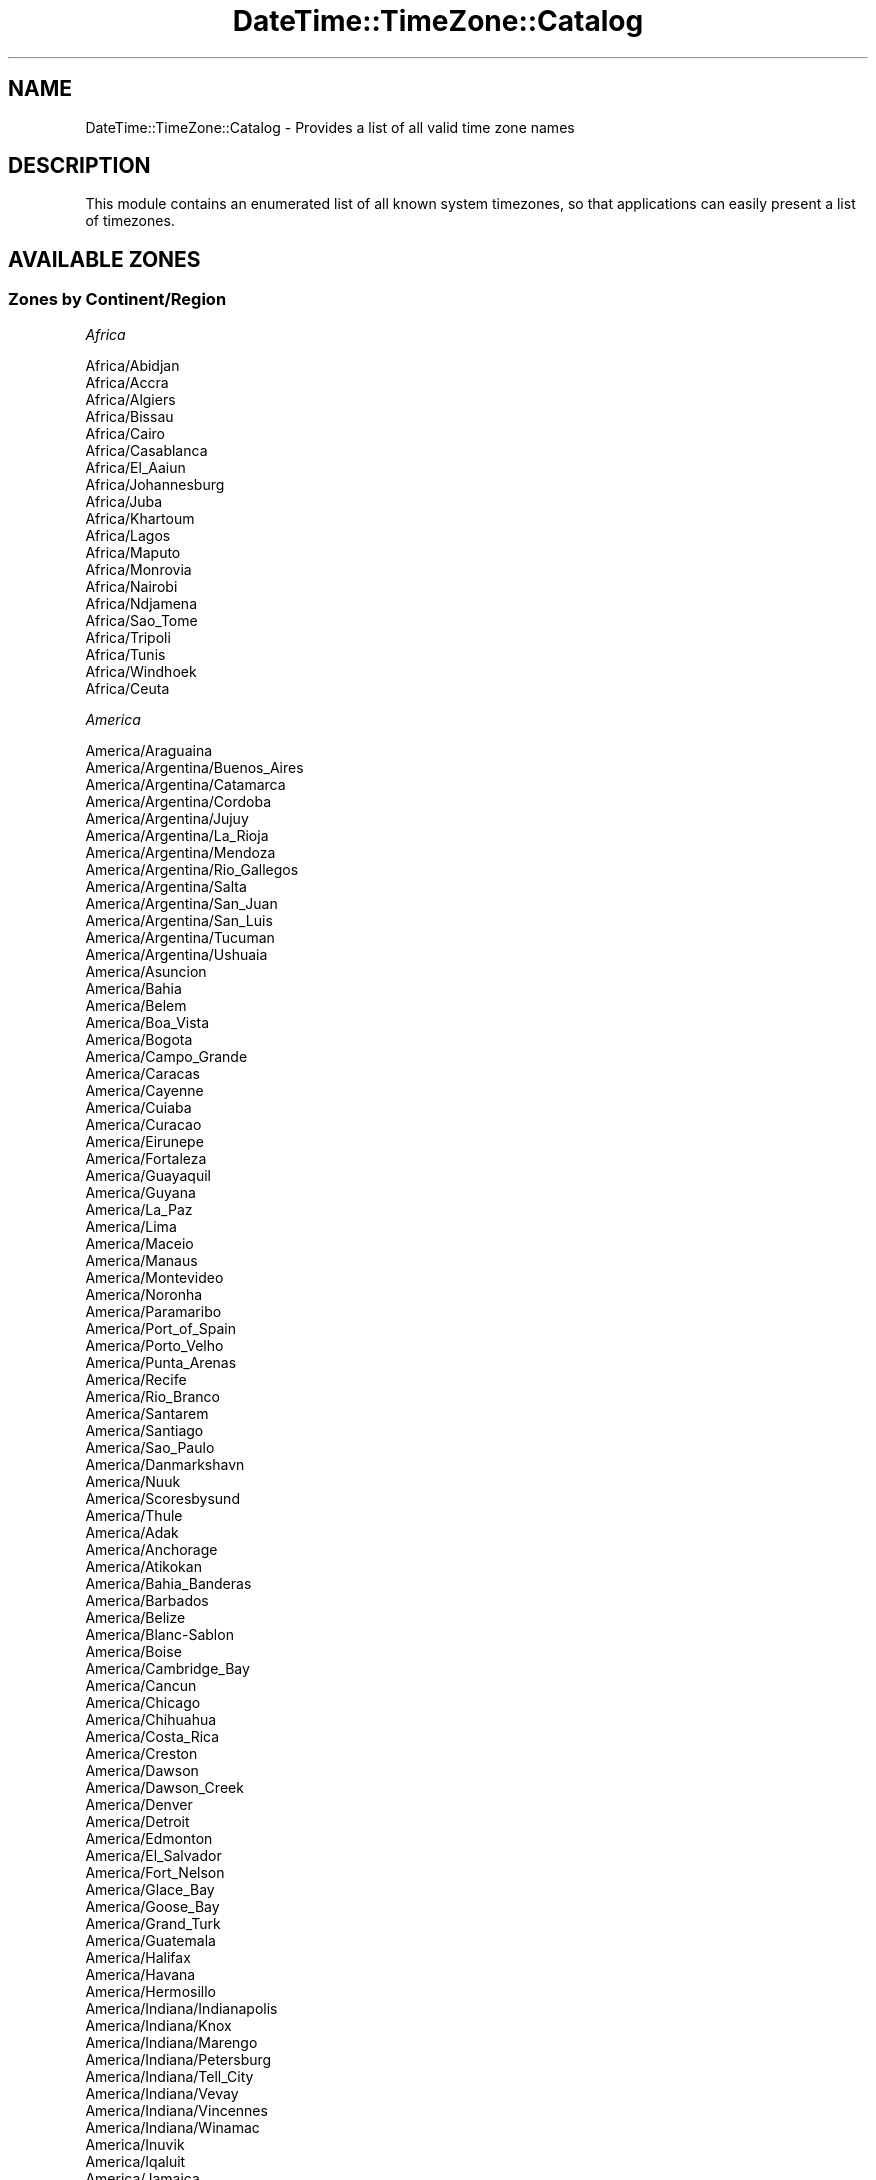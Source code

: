 .\" Automatically generated by Pod::Man 4.10 (Pod::Simple 3.35)
.\"
.\" Standard preamble:
.\" ========================================================================
.de Sp \" Vertical space (when we can't use .PP)
.if t .sp .5v
.if n .sp
..
.de Vb \" Begin verbatim text
.ft CW
.nf
.ne \\$1
..
.de Ve \" End verbatim text
.ft R
.fi
..
.\" Set up some character translations and predefined strings.  \*(-- will
.\" give an unbreakable dash, \*(PI will give pi, \*(L" will give a left
.\" double quote, and \*(R" will give a right double quote.  \*(C+ will
.\" give a nicer C++.  Capital omega is used to do unbreakable dashes and
.\" therefore won't be available.  \*(C` and \*(C' expand to `' in nroff,
.\" nothing in troff, for use with C<>.
.tr \(*W-
.ds C+ C\v'-.1v'\h'-1p'\s-2+\h'-1p'+\s0\v'.1v'\h'-1p'
.ie n \{\
.    ds -- \(*W-
.    ds PI pi
.    if (\n(.H=4u)&(1m=24u) .ds -- \(*W\h'-12u'\(*W\h'-12u'-\" diablo 10 pitch
.    if (\n(.H=4u)&(1m=20u) .ds -- \(*W\h'-12u'\(*W\h'-8u'-\"  diablo 12 pitch
.    ds L" ""
.    ds R" ""
.    ds C` ""
.    ds C' ""
'br\}
.el\{\
.    ds -- \|\(em\|
.    ds PI \(*p
.    ds L" ``
.    ds R" ''
.    ds C`
.    ds C'
'br\}
.\"
.\" Escape single quotes in literal strings from groff's Unicode transform.
.ie \n(.g .ds Aq \(aq
.el       .ds Aq '
.\"
.\" If the F register is >0, we'll generate index entries on stderr for
.\" titles (.TH), headers (.SH), subsections (.SS), items (.Ip), and index
.\" entries marked with X<> in POD.  Of course, you'll have to process the
.\" output yourself in some meaningful fashion.
.\"
.\" Avoid warning from groff about undefined register 'F'.
.de IX
..
.nr rF 0
.if \n(.g .if rF .nr rF 1
.if (\n(rF:(\n(.g==0)) \{\
.    if \nF \{\
.        de IX
.        tm Index:\\$1\t\\n%\t"\\$2"
..
.        if !\nF==2 \{\
.            nr % 0
.            nr F 2
.        \}
.    \}
.\}
.rr rF
.\" ========================================================================
.\"
.IX Title "DateTime::TimeZone::Catalog 3"
.TH DateTime::TimeZone::Catalog 3 "2020-04-24" "perl v5.28.2" "User Contributed Perl Documentation"
.\" For nroff, turn off justification.  Always turn off hyphenation; it makes
.\" way too many mistakes in technical documents.
.if n .ad l
.nh
.SH "NAME"
DateTime::TimeZone::Catalog \- Provides a list of all valid time zone names
.SH "DESCRIPTION"
.IX Header "DESCRIPTION"
This module contains an enumerated list of all known system timezones,
so that applications can easily present a list of timezones.
.SH "AVAILABLE ZONES"
.IX Header "AVAILABLE ZONES"
.SS "Zones by Continent/Region"
.IX Subsection "Zones by Continent/Region"
\fIAfrica\fR
.IX Subsection "Africa"
.PP
.Vb 10
\&  Africa/Abidjan
\&  Africa/Accra
\&  Africa/Algiers
\&  Africa/Bissau
\&  Africa/Cairo
\&  Africa/Casablanca
\&  Africa/El_Aaiun
\&  Africa/Johannesburg
\&  Africa/Juba
\&  Africa/Khartoum
\&  Africa/Lagos
\&  Africa/Maputo
\&  Africa/Monrovia
\&  Africa/Nairobi
\&  Africa/Ndjamena
\&  Africa/Sao_Tome
\&  Africa/Tripoli
\&  Africa/Tunis
\&  Africa/Windhoek
\&  Africa/Ceuta
.Ve
.PP
\fIAmerica\fR
.IX Subsection "America"
.PP
.Vb 10
\&  America/Araguaina
\&  America/Argentina/Buenos_Aires
\&  America/Argentina/Catamarca
\&  America/Argentina/Cordoba
\&  America/Argentina/Jujuy
\&  America/Argentina/La_Rioja
\&  America/Argentina/Mendoza
\&  America/Argentina/Rio_Gallegos
\&  America/Argentina/Salta
\&  America/Argentina/San_Juan
\&  America/Argentina/San_Luis
\&  America/Argentina/Tucuman
\&  America/Argentina/Ushuaia
\&  America/Asuncion
\&  America/Bahia
\&  America/Belem
\&  America/Boa_Vista
\&  America/Bogota
\&  America/Campo_Grande
\&  America/Caracas
\&  America/Cayenne
\&  America/Cuiaba
\&  America/Curacao
\&  America/Eirunepe
\&  America/Fortaleza
\&  America/Guayaquil
\&  America/Guyana
\&  America/La_Paz
\&  America/Lima
\&  America/Maceio
\&  America/Manaus
\&  America/Montevideo
\&  America/Noronha
\&  America/Paramaribo
\&  America/Port_of_Spain
\&  America/Porto_Velho
\&  America/Punta_Arenas
\&  America/Recife
\&  America/Rio_Branco
\&  America/Santarem
\&  America/Santiago
\&  America/Sao_Paulo
\&  America/Danmarkshavn
\&  America/Nuuk
\&  America/Scoresbysund
\&  America/Thule
\&  America/Adak
\&  America/Anchorage
\&  America/Atikokan
\&  America/Bahia_Banderas
\&  America/Barbados
\&  America/Belize
\&  America/Blanc\-Sablon
\&  America/Boise
\&  America/Cambridge_Bay
\&  America/Cancun
\&  America/Chicago
\&  America/Chihuahua
\&  America/Costa_Rica
\&  America/Creston
\&  America/Dawson
\&  America/Dawson_Creek
\&  America/Denver
\&  America/Detroit
\&  America/Edmonton
\&  America/El_Salvador
\&  America/Fort_Nelson
\&  America/Glace_Bay
\&  America/Goose_Bay
\&  America/Grand_Turk
\&  America/Guatemala
\&  America/Halifax
\&  America/Havana
\&  America/Hermosillo
\&  America/Indiana/Indianapolis
\&  America/Indiana/Knox
\&  America/Indiana/Marengo
\&  America/Indiana/Petersburg
\&  America/Indiana/Tell_City
\&  America/Indiana/Vevay
\&  America/Indiana/Vincennes
\&  America/Indiana/Winamac
\&  America/Inuvik
\&  America/Iqaluit
\&  America/Jamaica
\&  America/Juneau
\&  America/Kentucky/Louisville
\&  America/Kentucky/Monticello
\&  America/Los_Angeles
\&  America/Managua
\&  America/Martinique
\&  America/Matamoros
\&  America/Mazatlan
\&  America/Menominee
\&  America/Merida
\&  America/Metlakatla
\&  America/Mexico_City
\&  America/Miquelon
\&  America/Moncton
\&  America/Monterrey
\&  America/Nassau
\&  America/New_York
\&  America/Nipigon
\&  America/Nome
\&  America/North_Dakota/Beulah
\&  America/North_Dakota/Center
\&  America/North_Dakota/New_Salem
\&  America/Ojinaga
\&  America/Panama
\&  America/Pangnirtung
\&  America/Phoenix
\&  America/Port\-au\-Prince
\&  America/Puerto_Rico
\&  America/Rainy_River
\&  America/Rankin_Inlet
\&  America/Regina
\&  America/Resolute
\&  America/Santo_Domingo
\&  America/Sitka
\&  America/St_Johns
\&  America/Swift_Current
\&  America/Tegucigalpa
\&  America/Thunder_Bay
\&  America/Tijuana
\&  America/Toronto
\&  America/Vancouver
\&  America/Whitehorse
\&  America/Winnipeg
\&  America/Yakutat
\&  America/Yellowknife
.Ve
.PP
\fIAntarctica\fR
.IX Subsection "Antarctica"
.PP
.Vb 10
\&  Antarctica/Casey
\&  Antarctica/Davis
\&  Antarctica/DumontDUrville
\&  Antarctica/Mawson
\&  Antarctica/Rothera
\&  Antarctica/Syowa
\&  Antarctica/Troll
\&  Antarctica/Vostok
\&  Antarctica/Macquarie
\&  Antarctica/Palmer
.Ve
.PP
\fIAsia\fR
.IX Subsection "Asia"
.PP
.Vb 10
\&  Asia/Almaty
\&  Asia/Amman
\&  Asia/Aqtau
\&  Asia/Aqtobe
\&  Asia/Ashgabat
\&  Asia/Atyrau
\&  Asia/Baghdad
\&  Asia/Baku
\&  Asia/Bangkok
\&  Asia/Beirut
\&  Asia/Bishkek
\&  Asia/Brunei
\&  Asia/Choibalsan
\&  Asia/Colombo
\&  Asia/Damascus
\&  Asia/Dhaka
\&  Asia/Dili
\&  Asia/Dubai
\&  Asia/Dushanbe
\&  Asia/Famagusta
\&  Asia/Gaza
\&  Asia/Hebron
\&  Asia/Ho_Chi_Minh
\&  Asia/Hong_Kong
\&  Asia/Hovd
\&  Asia/Jakarta
\&  Asia/Jayapura
\&  Asia/Jerusalem
\&  Asia/Kabul
\&  Asia/Karachi
\&  Asia/Kathmandu
\&  Asia/Kolkata
\&  Asia/Kuala_Lumpur
\&  Asia/Kuching
\&  Asia/Macau
\&  Asia/Makassar
\&  Asia/Manila
\&  Asia/Nicosia
\&  Asia/Oral
\&  Asia/Pontianak
\&  Asia/Pyongyang
\&  Asia/Qatar
\&  Asia/Qostanay
\&  Asia/Qyzylorda
\&  Asia/Riyadh
\&  Asia/Samarkand
\&  Asia/Seoul
\&  Asia/Shanghai
\&  Asia/Singapore
\&  Asia/Taipei
\&  Asia/Tashkent
\&  Asia/Tbilisi
\&  Asia/Tehran
\&  Asia/Thimphu
\&  Asia/Tokyo
\&  Asia/Ulaanbaatar
\&  Asia/Urumqi
\&  Asia/Yangon
\&  Asia/Yerevan
\&  Asia/Anadyr
\&  Asia/Barnaul
\&  Asia/Chita
\&  Asia/Irkutsk
\&  Asia/Kamchatka
\&  Asia/Khandyga
\&  Asia/Krasnoyarsk
\&  Asia/Magadan
\&  Asia/Novokuznetsk
\&  Asia/Novosibirsk
\&  Asia/Omsk
\&  Asia/Sakhalin
\&  Asia/Srednekolymsk
\&  Asia/Tomsk
\&  Asia/Ust\-Nera
\&  Asia/Vladivostok
\&  Asia/Yakutsk
\&  Asia/Yekaterinburg
.Ve
.PP
\fIAtlantic\fR
.IX Subsection "Atlantic"
.PP
.Vb 9
\&  Atlantic/Cape_Verde
\&  Atlantic/South_Georgia
\&  Atlantic/Stanley
\&  Atlantic/Azores
\&  Atlantic/Canary
\&  Atlantic/Faroe
\&  Atlantic/Madeira
\&  Atlantic/Reykjavik
\&  Atlantic/Bermuda
.Ve
.PP
\fIAustralia\fR
.IX Subsection "Australia"
.PP
.Vb 12
\&  Australia/Adelaide
\&  Australia/Brisbane
\&  Australia/Broken_Hill
\&  Australia/Currie
\&  Australia/Darwin
\&  Australia/Eucla
\&  Australia/Hobart
\&  Australia/Lindeman
\&  Australia/Lord_Howe
\&  Australia/Melbourne
\&  Australia/Perth
\&  Australia/Sydney
.Ve
.PP
\fIEurope\fR
.IX Subsection "Europe"
.PP
.Vb 10
\&  Europe/Amsterdam
\&  Europe/Andorra
\&  Europe/Astrakhan
\&  Europe/Athens
\&  Europe/Belgrade
\&  Europe/Berlin
\&  Europe/Brussels
\&  Europe/Bucharest
\&  Europe/Budapest
\&  Europe/Chisinau
\&  Europe/Copenhagen
\&  Europe/Dublin
\&  Europe/Gibraltar
\&  Europe/Helsinki
\&  Europe/Istanbul
\&  Europe/Kaliningrad
\&  Europe/Kiev
\&  Europe/Kirov
\&  Europe/Lisbon
\&  Europe/London
\&  Europe/Luxembourg
\&  Europe/Madrid
\&  Europe/Malta
\&  Europe/Minsk
\&  Europe/Monaco
\&  Europe/Moscow
\&  Europe/Oslo
\&  Europe/Paris
\&  Europe/Prague
\&  Europe/Riga
\&  Europe/Rome
\&  Europe/Samara
\&  Europe/Saratov
\&  Europe/Simferopol
\&  Europe/Sofia
\&  Europe/Stockholm
\&  Europe/Tallinn
\&  Europe/Tirane
\&  Europe/Ulyanovsk
\&  Europe/Uzhgorod
\&  Europe/Vienna
\&  Europe/Vilnius
\&  Europe/Volgograd
\&  Europe/Warsaw
\&  Europe/Zaporozhye
\&  Europe/Zurich
.Ve
.PP
\fIIndian\fR
.IX Subsection "Indian"
.PP
.Vb 8
\&  Indian/Mahe
\&  Indian/Mauritius
\&  Indian/Reunion
\&  Indian/Kerguelen
\&  Indian/Christmas
\&  Indian/Cocos
\&  Indian/Chagos
\&  Indian/Maldives
.Ve
.PP
\fIPacific\fR
.IX Subsection "Pacific"
.PP
.Vb 10
\&  Pacific/Apia
\&  Pacific/Auckland
\&  Pacific/Bougainville
\&  Pacific/Chatham
\&  Pacific/Chuuk
\&  Pacific/Efate
\&  Pacific/Enderbury
\&  Pacific/Fakaofo
\&  Pacific/Fiji
\&  Pacific/Funafuti
\&  Pacific/Gambier
\&  Pacific/Guadalcanal
\&  Pacific/Guam
\&  Pacific/Kiritimati
\&  Pacific/Kosrae
\&  Pacific/Kwajalein
\&  Pacific/Majuro
\&  Pacific/Marquesas
\&  Pacific/Nauru
\&  Pacific/Niue
\&  Pacific/Norfolk
\&  Pacific/Noumea
\&  Pacific/Pago_Pago
\&  Pacific/Palau
\&  Pacific/Pitcairn
\&  Pacific/Pohnpei
\&  Pacific/Port_Moresby
\&  Pacific/Rarotonga
\&  Pacific/Tahiti
\&  Pacific/Tarawa
\&  Pacific/Tongatapu
\&  Pacific/Wake
\&  Pacific/Wallis
\&  Pacific/Easter
\&  Pacific/Galapagos
\&  Pacific/Honolulu
.Ve
.SS "Zones by Country"
.IX Subsection "Zones by Country"
\fIAfghanistan (\s-1AF\s0)\fR
.IX Subsection "Afghanistan (AF)"
.PP
.Vb 1
\&  Asia/Kabul
.Ve
.PP
\fIAland Islands (\s-1AX\s0)\fR
.IX Subsection "Aland Islands (AX)"
.PP
.Vb 1
\&  Europe/Mariehamn
.Ve
.PP
\fIAlbania (\s-1AL\s0)\fR
.IX Subsection "Albania (AL)"
.PP
.Vb 1
\&  Europe/Tirane
.Ve
.PP
\fIAlgeria (\s-1DZ\s0)\fR
.IX Subsection "Algeria (DZ)"
.PP
.Vb 1
\&  Africa/Algiers
.Ve
.PP
\fIAmerican Samoa (\s-1AS\s0)\fR
.IX Subsection "American Samoa (AS)"
.PP
.Vb 1
\&  Pacific/Pago_Pago
.Ve
.PP
\fIAndorra (\s-1AD\s0)\fR
.IX Subsection "Andorra (AD)"
.PP
.Vb 1
\&  Europe/Andorra
.Ve
.PP
\fIAngola (\s-1AO\s0)\fR
.IX Subsection "Angola (AO)"
.PP
.Vb 1
\&  Africa/Luanda
.Ve
.PP
\fIAnguilla (\s-1AI\s0)\fR
.IX Subsection "Anguilla (AI)"
.PP
.Vb 1
\&  America/Anguilla
.Ve
.PP
\fIAntarctica (\s-1AQ\s0)\fR
.IX Subsection "Antarctica (AQ)"
.PP
.Vb 10
\&  Antarctica/McMurdo \- New Zealand time \- McMurdo, South Pole
\&  Antarctica/Casey \- Casey
\&  Antarctica/Davis \- Davis
\&  Antarctica/DumontDUrville \- Dumont\-d\*(AqUrville
\&  Antarctica/Mawson \- Mawson
\&  Antarctica/Palmer \- Palmer
\&  Antarctica/Rothera \- Rothera
\&  Antarctica/Syowa \- Syowa
\&  Antarctica/Troll \- Troll
\&  Antarctica/Vostok \- Vostok
.Ve
.PP
\fIAntigua and Barbuda (\s-1AG\s0)\fR
.IX Subsection "Antigua and Barbuda (AG)"
.PP
.Vb 1
\&  America/Antigua
.Ve
.PP
\fIArgentina (\s-1AR\s0)\fR
.IX Subsection "Argentina (AR)"
.PP
.Vb 12
\&  America/Argentina/Buenos_Aires \- Buenos Aires (BA, CF)
\&  America/Argentina/Cordoba \- Argentina (most areas: CB, CC, CN, ER, FM, MN, SE, SF)
\&  America/Argentina/Salta \- Salta (SA, LP, NQ, RN)
\&  America/Argentina/Jujuy \- Jujuy (JY)
\&  America/Argentina/Tucuman \- Tucuman (TM)
\&  America/Argentina/Catamarca \- Catamarca (CT); Chubut (CH)
\&  America/Argentina/La_Rioja \- La Rioja (LR)
\&  America/Argentina/San_Juan \- San Juan (SJ)
\&  America/Argentina/Mendoza \- Mendoza (MZ)
\&  America/Argentina/San_Luis \- San Luis (SL)
\&  America/Argentina/Rio_Gallegos \- Santa Cruz (SC)
\&  America/Argentina/Ushuaia \- Tierra del Fuego (TF)
.Ve
.PP
\fIArmenia (\s-1AM\s0)\fR
.IX Subsection "Armenia (AM)"
.PP
.Vb 1
\&  Asia/Yerevan
.Ve
.PP
\fIAruba (\s-1AW\s0)\fR
.IX Subsection "Aruba (AW)"
.PP
.Vb 1
\&  America/Aruba
.Ve
.PP
\fIAustralia (\s-1AU\s0)\fR
.IX Subsection "Australia (AU)"
.PP
.Vb 10
\&  Australia/Lord_Howe \- Lord Howe Island
\&  Antarctica/Macquarie \- Macquarie Island
\&  Australia/Hobart \- Tasmania (most areas)
\&  Australia/Currie \- Tasmania (King Island)
\&  Australia/Melbourne \- Victoria
\&  Australia/Sydney \- New South Wales (most areas)
\&  Australia/Broken_Hill \- New South Wales (Yancowinna)
\&  Australia/Brisbane \- Queensland (most areas)
\&  Australia/Lindeman \- Queensland (Whitsunday Islands)
\&  Australia/Adelaide \- South Australia
\&  Australia/Darwin \- Northern Territory
\&  Australia/Perth \- Western Australia (most areas)
\&  Australia/Eucla \- Western Australia (Eucla)
.Ve
.PP
\fIAustria (\s-1AT\s0)\fR
.IX Subsection "Austria (AT)"
.PP
.Vb 1
\&  Europe/Vienna
.Ve
.PP
\fIAzerbaijan (\s-1AZ\s0)\fR
.IX Subsection "Azerbaijan (AZ)"
.PP
.Vb 1
\&  Asia/Baku
.Ve
.PP
\fIBahamas (\s-1BS\s0)\fR
.IX Subsection "Bahamas (BS)"
.PP
.Vb 1
\&  America/Nassau
.Ve
.PP
\fIBahrain (\s-1BH\s0)\fR
.IX Subsection "Bahrain (BH)"
.PP
.Vb 1
\&  Asia/Bahrain
.Ve
.PP
\fIBangladesh (\s-1BD\s0)\fR
.IX Subsection "Bangladesh (BD)"
.PP
.Vb 1
\&  Asia/Dhaka
.Ve
.PP
\fIBarbados (\s-1BB\s0)\fR
.IX Subsection "Barbados (BB)"
.PP
.Vb 1
\&  America/Barbados
.Ve
.PP
\fIBelarus (\s-1BY\s0)\fR
.IX Subsection "Belarus (BY)"
.PP
.Vb 1
\&  Europe/Minsk
.Ve
.PP
\fIBelgium (\s-1BE\s0)\fR
.IX Subsection "Belgium (BE)"
.PP
.Vb 1
\&  Europe/Brussels
.Ve
.PP
\fIBelize (\s-1BZ\s0)\fR
.IX Subsection "Belize (BZ)"
.PP
.Vb 1
\&  America/Belize
.Ve
.PP
\fIBenin (\s-1BJ\s0)\fR
.IX Subsection "Benin (BJ)"
.PP
.Vb 1
\&  Africa/Porto\-Novo
.Ve
.PP
\fIBermuda (\s-1BM\s0)\fR
.IX Subsection "Bermuda (BM)"
.PP
.Vb 1
\&  Atlantic/Bermuda
.Ve
.PP
\fIBhutan (\s-1BT\s0)\fR
.IX Subsection "Bhutan (BT)"
.PP
.Vb 1
\&  Asia/Thimphu
.Ve
.PP
\fIBolivia (Plurinational State of) (\s-1BO\s0)\fR
.IX Subsection "Bolivia (Plurinational State of) (BO)"
.PP
.Vb 1
\&  America/La_Paz
.Ve
.PP
\fIBonaire, Sint Eustatius and Saba (\s-1BQ\s0)\fR
.IX Subsection "Bonaire, Sint Eustatius and Saba (BQ)"
.PP
.Vb 1
\&  America/Kralendijk
.Ve
.PP
\fIBosnia and Herzegovina (\s-1BA\s0)\fR
.IX Subsection "Bosnia and Herzegovina (BA)"
.PP
.Vb 1
\&  Europe/Sarajevo
.Ve
.PP
\fIBotswana (\s-1BW\s0)\fR
.IX Subsection "Botswana (BW)"
.PP
.Vb 1
\&  Africa/Gaborone
.Ve
.PP
\fIBrazil (\s-1BR\s0)\fR
.IX Subsection "Brazil (BR)"
.PP
.Vb 10
\&  America/Noronha \- Atlantic islands
\&  America/Belem \- Para (east); Amapa
\&  America/Fortaleza \- Brazil (northeast: MA, PI, CE, RN, PB)
\&  America/Recife \- Pernambuco
\&  America/Araguaina \- Tocantins
\&  America/Maceio \- Alagoas, Sergipe
\&  America/Bahia \- Bahia
\&  America/Sao_Paulo \- Brazil (southeast: GO, DF, MG, ES, RJ, SP, PR, SC, RS)
\&  America/Campo_Grande \- Mato Grosso do Sul
\&  America/Cuiaba \- Mato Grosso
\&  America/Santarem \- Para (west)
\&  America/Porto_Velho \- Rondonia
\&  America/Boa_Vista \- Roraima
\&  America/Manaus \- Amazonas (east)
\&  America/Eirunepe \- Amazonas (west)
\&  America/Rio_Branco \- Acre
.Ve
.PP
\fIBritish Indian Ocean Territory (\s-1IO\s0)\fR
.IX Subsection "British Indian Ocean Territory (IO)"
.PP
.Vb 1
\&  Indian/Chagos
.Ve
.PP
\fIBrunei Darussalam (\s-1BN\s0)\fR
.IX Subsection "Brunei Darussalam (BN)"
.PP
.Vb 1
\&  Asia/Brunei
.Ve
.PP
\fIBulgaria (\s-1BG\s0)\fR
.IX Subsection "Bulgaria (BG)"
.PP
.Vb 1
\&  Europe/Sofia
.Ve
.PP
\fIBurkina Faso (\s-1BF\s0)\fR
.IX Subsection "Burkina Faso (BF)"
.PP
.Vb 1
\&  Africa/Ouagadougou
.Ve
.PP
\fIBurundi (\s-1BI\s0)\fR
.IX Subsection "Burundi (BI)"
.PP
.Vb 1
\&  Africa/Bujumbura
.Ve
.PP
\fICabo Verde (\s-1CV\s0)\fR
.IX Subsection "Cabo Verde (CV)"
.PP
.Vb 1
\&  Atlantic/Cape_Verde
.Ve
.PP
\fICambodia (\s-1KH\s0)\fR
.IX Subsection "Cambodia (KH)"
.PP
.Vb 1
\&  Asia/Phnom_Penh
.Ve
.PP
\fICameroon (\s-1CM\s0)\fR
.IX Subsection "Cameroon (CM)"
.PP
.Vb 1
\&  Africa/Douala
.Ve
.PP
\fICanada (\s-1CA\s0)\fR
.IX Subsection "Canada (CA)"
.PP
.Vb 10
\&  America/St_Johns \- Newfoundland; Labrador (southeast)
\&  America/Halifax \- Atlantic \- NS (most areas); PE
\&  America/Glace_Bay \- Atlantic \- NS (Cape Breton)
\&  America/Moncton \- Atlantic \- New Brunswick
\&  America/Goose_Bay \- Atlantic \- Labrador (most areas)
\&  America/Blanc\-Sablon \- AST \- QC (Lower North Shore)
\&  America/Toronto \- Eastern \- ON, QC (most areas)
\&  America/Nipigon \- Eastern \- ON, QC (no DST 1967\-73)
\&  America/Thunder_Bay \- Eastern \- ON (Thunder Bay)
\&  America/Iqaluit \- Eastern \- NU (most east areas)
\&  America/Pangnirtung \- Eastern \- NU (Pangnirtung)
\&  America/Atikokan \- EST \- ON (Atikokan); NU (Coral H)
\&  America/Winnipeg \- Central \- ON (west); Manitoba
\&  America/Rainy_River \- Central \- ON (Rainy R, Ft Frances)
\&  America/Resolute \- Central \- NU (Resolute)
\&  America/Rankin_Inlet \- Central \- NU (central)
\&  America/Regina \- CST \- SK (most areas)
\&  America/Swift_Current \- CST \- SK (midwest)
\&  America/Edmonton \- Mountain \- AB; BC (E); SK (W)
\&  America/Cambridge_Bay \- Mountain \- NU (west)
\&  America/Yellowknife \- Mountain \- NT (central)
\&  America/Inuvik \- Mountain \- NT (west)
\&  America/Creston \- MST \- BC (Creston)
\&  America/Dawson_Creek \- MST \- BC (Dawson Cr, Ft St John)
\&  America/Fort_Nelson \- MST \- BC (Ft Nelson)
\&  America/Vancouver \- Pacific \- BC (most areas)
\&  America/Whitehorse \- Pacific \- Yukon (east)
\&  America/Dawson \- Pacific \- Yukon (west)
.Ve
.PP
\fICayman Islands (\s-1KY\s0)\fR
.IX Subsection "Cayman Islands (KY)"
.PP
.Vb 1
\&  America/Cayman
.Ve
.PP
\fICentral African Republic (\s-1CF\s0)\fR
.IX Subsection "Central African Republic (CF)"
.PP
.Vb 1
\&  Africa/Bangui
.Ve
.PP
\fIChad (\s-1TD\s0)\fR
.IX Subsection "Chad (TD)"
.PP
.Vb 1
\&  Africa/Ndjamena
.Ve
.PP
\fIChile (\s-1CL\s0)\fR
.IX Subsection "Chile (CL)"
.PP
.Vb 3
\&  America/Santiago \- Chile (most areas)
\&  America/Punta_Arenas \- Region of Magallanes
\&  Pacific/Easter \- Easter Island
.Ve
.PP
\fIChina (\s-1CN\s0)\fR
.IX Subsection "China (CN)"
.PP
.Vb 2
\&  Asia/Shanghai \- Beijing Time
\&  Asia/Urumqi \- Xinjiang Time
.Ve
.PP
\fIChristmas Island (\s-1CX\s0)\fR
.IX Subsection "Christmas Island (CX)"
.PP
.Vb 1
\&  Indian/Christmas
.Ve
.PP
\fICocos (Keeling) Islands (\s-1CC\s0)\fR
.IX Subsection "Cocos (Keeling) Islands (CC)"
.PP
.Vb 1
\&  Indian/Cocos
.Ve
.PP
\fIColombia (\s-1CO\s0)\fR
.IX Subsection "Colombia (CO)"
.PP
.Vb 1
\&  America/Bogota
.Ve
.PP
\fIComoros (\s-1KM\s0)\fR
.IX Subsection "Comoros (KM)"
.PP
.Vb 1
\&  Indian/Comoro
.Ve
.PP
\fICongo (\s-1CG\s0)\fR
.IX Subsection "Congo (CG)"
.PP
.Vb 1
\&  Africa/Brazzaville
.Ve
.PP
\fICongo (The Democratic Republic of the) (\s-1CD\s0)\fR
.IX Subsection "Congo (The Democratic Republic of the) (CD)"
.PP
.Vb 2
\&  Africa/Kinshasa \- Dem. Rep. of Congo (west)
\&  Africa/Lubumbashi \- Dem. Rep. of Congo (east)
.Ve
.PP
\fICook Islands (\s-1CK\s0)\fR
.IX Subsection "Cook Islands (CK)"
.PP
.Vb 1
\&  Pacific/Rarotonga
.Ve
.PP
\fICosta Rica (\s-1CR\s0)\fR
.IX Subsection "Costa Rica (CR)"
.PP
.Vb 1
\&  America/Costa_Rica
.Ve
.PP
\fICote d'Ivoire (\s-1CI\s0)\fR
.IX Subsection "Cote d'Ivoire (CI)"
.PP
.Vb 1
\&  Africa/Abidjan
.Ve
.PP
\fICroatia (\s-1HR\s0)\fR
.IX Subsection "Croatia (HR)"
.PP
.Vb 1
\&  Europe/Zagreb
.Ve
.PP
\fICuba (\s-1CU\s0)\fR
.IX Subsection "Cuba (CU)"
.PP
.Vb 1
\&  America/Havana
.Ve
.PP
\fICuracao (\s-1CW\s0)\fR
.IX Subsection "Curacao (CW)"
.PP
.Vb 1
\&  America/Curacao
.Ve
.PP
\fICyprus (\s-1CY\s0)\fR
.IX Subsection "Cyprus (CY)"
.PP
.Vb 2
\&  Asia/Nicosia \- Cyprus (most areas)
\&  Asia/Famagusta \- Northern Cyprus
.Ve
.PP
\fICzechia (\s-1CZ\s0)\fR
.IX Subsection "Czechia (CZ)"
.PP
.Vb 1
\&  Europe/Prague
.Ve
.PP
\fIDenmark (\s-1DK\s0)\fR
.IX Subsection "Denmark (DK)"
.PP
.Vb 1
\&  Europe/Copenhagen
.Ve
.PP
\fIDjibouti (\s-1DJ\s0)\fR
.IX Subsection "Djibouti (DJ)"
.PP
.Vb 1
\&  Africa/Djibouti
.Ve
.PP
\fIDominica (\s-1DM\s0)\fR
.IX Subsection "Dominica (DM)"
.PP
.Vb 1
\&  America/Dominica
.Ve
.PP
\fIDominican Republic (\s-1DO\s0)\fR
.IX Subsection "Dominican Republic (DO)"
.PP
.Vb 1
\&  America/Santo_Domingo
.Ve
.PP
\fIEcuador (\s-1EC\s0)\fR
.IX Subsection "Ecuador (EC)"
.PP
.Vb 2
\&  America/Guayaquil \- Ecuador (mainland)
\&  Pacific/Galapagos \- Galapagos Islands
.Ve
.PP
\fIEgypt (\s-1EG\s0)\fR
.IX Subsection "Egypt (EG)"
.PP
.Vb 1
\&  Africa/Cairo
.Ve
.PP
\fIEl Salvador (\s-1SV\s0)\fR
.IX Subsection "El Salvador (SV)"
.PP
.Vb 1
\&  America/El_Salvador
.Ve
.PP
\fIEquatorial Guinea (\s-1GQ\s0)\fR
.IX Subsection "Equatorial Guinea (GQ)"
.PP
.Vb 1
\&  Africa/Malabo
.Ve
.PP
\fIEritrea (\s-1ER\s0)\fR
.IX Subsection "Eritrea (ER)"
.PP
.Vb 1
\&  Africa/Asmara
.Ve
.PP
\fIEstonia (\s-1EE\s0)\fR
.IX Subsection "Estonia (EE)"
.PP
.Vb 1
\&  Europe/Tallinn
.Ve
.PP
\fIEswatini (\s-1SZ\s0)\fR
.IX Subsection "Eswatini (SZ)"
.PP
.Vb 1
\&  Africa/Mbabane
.Ve
.PP
\fIEthiopia (\s-1ET\s0)\fR
.IX Subsection "Ethiopia (ET)"
.PP
.Vb 1
\&  Africa/Addis_Ababa
.Ve
.PP
\fIFalkland Islands (The) [Malvinas] (\s-1FK\s0)\fR
.IX Subsection "Falkland Islands (The) [Malvinas] (FK)"
.PP
.Vb 1
\&  Atlantic/Stanley
.Ve
.PP
\fIFaroe Islands (\s-1FO\s0)\fR
.IX Subsection "Faroe Islands (FO)"
.PP
.Vb 1
\&  Atlantic/Faroe
.Ve
.PP
\fIFiji (\s-1FJ\s0)\fR
.IX Subsection "Fiji (FJ)"
.PP
.Vb 1
\&  Pacific/Fiji
.Ve
.PP
\fIFinland (\s-1FI\s0)\fR
.IX Subsection "Finland (FI)"
.PP
.Vb 1
\&  Europe/Helsinki
.Ve
.PP
\fIFrance (\s-1FR\s0)\fR
.IX Subsection "France (FR)"
.PP
.Vb 1
\&  Europe/Paris
.Ve
.PP
\fIFrench Guiana (\s-1GF\s0)\fR
.IX Subsection "French Guiana (GF)"
.PP
.Vb 1
\&  America/Cayenne
.Ve
.PP
\fIFrench Polynesia (\s-1PF\s0)\fR
.IX Subsection "French Polynesia (PF)"
.PP
.Vb 3
\&  Pacific/Tahiti \- Society Islands
\&  Pacific/Marquesas \- Marquesas Islands
\&  Pacific/Gambier \- Gambier Islands
.Ve
.PP
\fIFrench Southern Territories (\s-1TF\s0)\fR
.IX Subsection "French Southern Territories (TF)"
.PP
.Vb 1
\&  Indian/Kerguelen
.Ve
.PP
\fIGabon (\s-1GA\s0)\fR
.IX Subsection "Gabon (GA)"
.PP
.Vb 1
\&  Africa/Libreville
.Ve
.PP
\fIGambia (\s-1GM\s0)\fR
.IX Subsection "Gambia (GM)"
.PP
.Vb 1
\&  Africa/Banjul
.Ve
.PP
\fIGeorgia (\s-1GE\s0)\fR
.IX Subsection "Georgia (GE)"
.PP
.Vb 1
\&  Asia/Tbilisi
.Ve
.PP
\fIGermany (\s-1DE\s0)\fR
.IX Subsection "Germany (DE)"
.PP
.Vb 2
\&  Europe/Berlin \- Germany (most areas)
\&  Europe/Busingen \- Busingen
.Ve
.PP
\fIGhana (\s-1GH\s0)\fR
.IX Subsection "Ghana (GH)"
.PP
.Vb 1
\&  Africa/Accra
.Ve
.PP
\fIGibraltar (\s-1GI\s0)\fR
.IX Subsection "Gibraltar (GI)"
.PP
.Vb 1
\&  Europe/Gibraltar
.Ve
.PP
\fIGreece (\s-1GR\s0)\fR
.IX Subsection "Greece (GR)"
.PP
.Vb 1
\&  Europe/Athens
.Ve
.PP
\fIGreenland (\s-1GL\s0)\fR
.IX Subsection "Greenland (GL)"
.PP
.Vb 4
\&  America/Nuuk \- Greenland (most areas)
\&  America/Danmarkshavn \- National Park (east coast)
\&  America/Scoresbysund \- Scoresbysund/Ittoqqortoormiit
\&  America/Thule \- Thule/Pituffik
.Ve
.PP
\fIGrenada (\s-1GD\s0)\fR
.IX Subsection "Grenada (GD)"
.PP
.Vb 1
\&  America/Grenada
.Ve
.PP
\fIGuadeloupe (\s-1GP\s0)\fR
.IX Subsection "Guadeloupe (GP)"
.PP
.Vb 1
\&  America/Guadeloupe
.Ve
.PP
\fIGuam (\s-1GU\s0)\fR
.IX Subsection "Guam (GU)"
.PP
.Vb 1
\&  Pacific/Guam
.Ve
.PP
\fIGuatemala (\s-1GT\s0)\fR
.IX Subsection "Guatemala (GT)"
.PP
.Vb 1
\&  America/Guatemala
.Ve
.PP
\fIGuernsey (\s-1GG\s0)\fR
.IX Subsection "Guernsey (GG)"
.PP
.Vb 1
\&  Europe/Guernsey
.Ve
.PP
\fIGuinea (\s-1GN\s0)\fR
.IX Subsection "Guinea (GN)"
.PP
.Vb 1
\&  Africa/Conakry
.Ve
.PP
\fIGuinea-Bissau (\s-1GW\s0)\fR
.IX Subsection "Guinea-Bissau (GW)"
.PP
.Vb 1
\&  Africa/Bissau
.Ve
.PP
\fIGuyana (\s-1GY\s0)\fR
.IX Subsection "Guyana (GY)"
.PP
.Vb 1
\&  America/Guyana
.Ve
.PP
\fIHaiti (\s-1HT\s0)\fR
.IX Subsection "Haiti (HT)"
.PP
.Vb 1
\&  America/Port\-au\-Prince
.Ve
.PP
\fIHoly See (\s-1VA\s0)\fR
.IX Subsection "Holy See (VA)"
.PP
.Vb 1
\&  Europe/Vatican
.Ve
.PP
\fIHonduras (\s-1HN\s0)\fR
.IX Subsection "Honduras (HN)"
.PP
.Vb 1
\&  America/Tegucigalpa
.Ve
.PP
\fIHong Kong (\s-1HK\s0)\fR
.IX Subsection "Hong Kong (HK)"
.PP
.Vb 1
\&  Asia/Hong_Kong
.Ve
.PP
\fIHungary (\s-1HU\s0)\fR
.IX Subsection "Hungary (HU)"
.PP
.Vb 1
\&  Europe/Budapest
.Ve
.PP
\fIIceland (\s-1IS\s0)\fR
.IX Subsection "Iceland (IS)"
.PP
.Vb 1
\&  Atlantic/Reykjavik
.Ve
.PP
\fIIndia (\s-1IN\s0)\fR
.IX Subsection "India (IN)"
.PP
.Vb 1
\&  Asia/Kolkata
.Ve
.PP
\fIIndonesia (\s-1ID\s0)\fR
.IX Subsection "Indonesia (ID)"
.PP
.Vb 4
\&  Asia/Jakarta \- Java, Sumatra
\&  Asia/Pontianak \- Borneo (west, central)
\&  Asia/Makassar \- Borneo (east, south); Sulawesi/Celebes, Bali, Nusa Tengarra; Timor (west)
\&  Asia/Jayapura \- New Guinea (West Papua / Irian Jaya); Malukus/Moluccas
.Ve
.PP
\fIIran (Islamic Republic of) (\s-1IR\s0)\fR
.IX Subsection "Iran (Islamic Republic of) (IR)"
.PP
.Vb 1
\&  Asia/Tehran
.Ve
.PP
\fIIraq (\s-1IQ\s0)\fR
.IX Subsection "Iraq (IQ)"
.PP
.Vb 1
\&  Asia/Baghdad
.Ve
.PP
\fIIreland (\s-1IE\s0)\fR
.IX Subsection "Ireland (IE)"
.PP
.Vb 1
\&  Europe/Dublin
.Ve
.PP
\fIIsle of Man (\s-1IM\s0)\fR
.IX Subsection "Isle of Man (IM)"
.PP
.Vb 1
\&  Europe/Isle_of_Man
.Ve
.PP
\fIIsrael (\s-1IL\s0)\fR
.IX Subsection "Israel (IL)"
.PP
.Vb 1
\&  Asia/Jerusalem
.Ve
.PP
\fIItaly (\s-1IT\s0)\fR
.IX Subsection "Italy (IT)"
.PP
.Vb 1
\&  Europe/Rome
.Ve
.PP
\fIJamaica (\s-1JM\s0)\fR
.IX Subsection "Jamaica (JM)"
.PP
.Vb 1
\&  America/Jamaica
.Ve
.PP
\fIJapan (\s-1JP\s0)\fR
.IX Subsection "Japan (JP)"
.PP
.Vb 1
\&  Asia/Tokyo
.Ve
.PP
\fIJersey (\s-1JE\s0)\fR
.IX Subsection "Jersey (JE)"
.PP
.Vb 1
\&  Europe/Jersey
.Ve
.PP
\fIJordan (\s-1JO\s0)\fR
.IX Subsection "Jordan (JO)"
.PP
.Vb 1
\&  Asia/Amman
.Ve
.PP
\fIKazakhstan (\s-1KZ\s0)\fR
.IX Subsection "Kazakhstan (KZ)"
.PP
.Vb 7
\&  Asia/Almaty \- Kazakhstan (most areas)
\&  Asia/Qyzylorda \- Qyzylorda/Kyzylorda/Kzyl\-Orda
\&  Asia/Qostanay \- Qostanay/Kostanay/Kustanay
\&  Asia/Aqtobe \- Aqtobe/Aktobe
\&  Asia/Aqtau \- Mangghystau/Mankistau
\&  Asia/Atyrau \- Atyrau/Atirau/Gur\*(Aqyev
\&  Asia/Oral \- West Kazakhstan
.Ve
.PP
\fIKenya (\s-1KE\s0)\fR
.IX Subsection "Kenya (KE)"
.PP
.Vb 1
\&  Africa/Nairobi
.Ve
.PP
\fIKiribati (\s-1KI\s0)\fR
.IX Subsection "Kiribati (KI)"
.PP
.Vb 3
\&  Pacific/Tarawa \- Gilbert Islands
\&  Pacific/Enderbury \- Phoenix Islands
\&  Pacific/Kiritimati \- Line Islands
.Ve
.PP
\fIKorea, The Democratic People's Republic of (\s-1KP\s0)\fR
.IX Subsection "Korea, The Democratic People's Republic of (KP)"
.PP
.Vb 1
\&  Asia/Pyongyang
.Ve
.PP
\fIKorea, The Republic of (\s-1KR\s0)\fR
.IX Subsection "Korea, The Republic of (KR)"
.PP
.Vb 1
\&  Asia/Seoul
.Ve
.PP
\fIKuwait (\s-1KW\s0)\fR
.IX Subsection "Kuwait (KW)"
.PP
.Vb 1
\&  Asia/Kuwait
.Ve
.PP
\fIKyrgyzstan (\s-1KG\s0)\fR
.IX Subsection "Kyrgyzstan (KG)"
.PP
.Vb 1
\&  Asia/Bishkek
.Ve
.PP
\fILao People's Democratic Republic (\s-1LA\s0)\fR
.IX Subsection "Lao People's Democratic Republic (LA)"
.PP
.Vb 1
\&  Asia/Vientiane
.Ve
.PP
\fILatvia (\s-1LV\s0)\fR
.IX Subsection "Latvia (LV)"
.PP
.Vb 1
\&  Europe/Riga
.Ve
.PP
\fILebanon (\s-1LB\s0)\fR
.IX Subsection "Lebanon (LB)"
.PP
.Vb 1
\&  Asia/Beirut
.Ve
.PP
\fILesotho (\s-1LS\s0)\fR
.IX Subsection "Lesotho (LS)"
.PP
.Vb 1
\&  Africa/Maseru
.Ve
.PP
\fILiberia (\s-1LR\s0)\fR
.IX Subsection "Liberia (LR)"
.PP
.Vb 1
\&  Africa/Monrovia
.Ve
.PP
\fILibya (\s-1LY\s0)\fR
.IX Subsection "Libya (LY)"
.PP
.Vb 1
\&  Africa/Tripoli
.Ve
.PP
\fILiechtenstein (\s-1LI\s0)\fR
.IX Subsection "Liechtenstein (LI)"
.PP
.Vb 1
\&  Europe/Vaduz
.Ve
.PP
\fILithuania (\s-1LT\s0)\fR
.IX Subsection "Lithuania (LT)"
.PP
.Vb 1
\&  Europe/Vilnius
.Ve
.PP
\fILuxembourg (\s-1LU\s0)\fR
.IX Subsection "Luxembourg (LU)"
.PP
.Vb 1
\&  Europe/Luxembourg
.Ve
.PP
\fIMacao (\s-1MO\s0)\fR
.IX Subsection "Macao (MO)"
.PP
.Vb 1
\&  Asia/Macau
.Ve
.PP
\fIMadagascar (\s-1MG\s0)\fR
.IX Subsection "Madagascar (MG)"
.PP
.Vb 1
\&  Indian/Antananarivo
.Ve
.PP
\fIMalawi (\s-1MW\s0)\fR
.IX Subsection "Malawi (MW)"
.PP
.Vb 1
\&  Africa/Blantyre
.Ve
.PP
\fIMalaysia (\s-1MY\s0)\fR
.IX Subsection "Malaysia (MY)"
.PP
.Vb 2
\&  Asia/Kuala_Lumpur \- Malaysia (peninsula)
\&  Asia/Kuching \- Sabah, Sarawak
.Ve
.PP
\fIMaldives (\s-1MV\s0)\fR
.IX Subsection "Maldives (MV)"
.PP
.Vb 1
\&  Indian/Maldives
.Ve
.PP
\fIMali (\s-1ML\s0)\fR
.IX Subsection "Mali (ML)"
.PP
.Vb 1
\&  Africa/Bamako
.Ve
.PP
\fIMalta (\s-1MT\s0)\fR
.IX Subsection "Malta (MT)"
.PP
.Vb 1
\&  Europe/Malta
.Ve
.PP
\fIMarshall Islands (\s-1MH\s0)\fR
.IX Subsection "Marshall Islands (MH)"
.PP
.Vb 2
\&  Pacific/Majuro \- Marshall Islands (most areas)
\&  Pacific/Kwajalein \- Kwajalein
.Ve
.PP
\fIMartinique (\s-1MQ\s0)\fR
.IX Subsection "Martinique (MQ)"
.PP
.Vb 1
\&  America/Martinique
.Ve
.PP
\fIMauritania (\s-1MR\s0)\fR
.IX Subsection "Mauritania (MR)"
.PP
.Vb 1
\&  Africa/Nouakchott
.Ve
.PP
\fIMauritius (\s-1MU\s0)\fR
.IX Subsection "Mauritius (MU)"
.PP
.Vb 1
\&  Indian/Mauritius
.Ve
.PP
\fIMayotte (\s-1YT\s0)\fR
.IX Subsection "Mayotte (YT)"
.PP
.Vb 1
\&  Indian/Mayotte
.Ve
.PP
\fIMexico (\s-1MX\s0)\fR
.IX Subsection "Mexico (MX)"
.PP
.Vb 11
\&  America/Mexico_City \- Central Time
\&  America/Cancun \- Eastern Standard Time \- Quintana Roo
\&  America/Merida \- Central Time \- Campeche, Yucatan
\&  America/Monterrey \- Central Time \- Durango; Coahuila, Nuevo Leon, Tamaulipas (most areas)
\&  America/Matamoros \- Central Time US \- Coahuila, Nuevo Leon, Tamaulipas (US border)
\&  America/Mazatlan \- Mountain Time \- Baja California Sur, Nayarit, Sinaloa
\&  America/Chihuahua \- Mountain Time \- Chihuahua (most areas)
\&  America/Ojinaga \- Mountain Time US \- Chihuahua (US border)
\&  America/Hermosillo \- Mountain Standard Time \- Sonora
\&  America/Tijuana \- Pacific Time US \- Baja California
\&  America/Bahia_Banderas \- Central Time \- Bahia de Banderas
.Ve
.PP
\fIMicronesia (Federated States of) (\s-1FM\s0)\fR
.IX Subsection "Micronesia (Federated States of) (FM)"
.PP
.Vb 3
\&  Pacific/Chuuk \- Chuuk/Truk, Yap
\&  Pacific/Pohnpei \- Pohnpei/Ponape
\&  Pacific/Kosrae \- Kosrae
.Ve
.PP
\fIMoldova, The Republic of (\s-1MD\s0)\fR
.IX Subsection "Moldova, The Republic of (MD)"
.PP
.Vb 1
\&  Europe/Chisinau
.Ve
.PP
\fIMonaco (\s-1MC\s0)\fR
.IX Subsection "Monaco (MC)"
.PP
.Vb 1
\&  Europe/Monaco
.Ve
.PP
\fIMongolia (\s-1MN\s0)\fR
.IX Subsection "Mongolia (MN)"
.PP
.Vb 3
\&  Asia/Ulaanbaatar \- Mongolia (most areas)
\&  Asia/Hovd \- Bayan\-Olgiy, Govi\-Altai, Hovd, Uvs, Zavkhan
\&  Asia/Choibalsan \- Dornod, Sukhbaatar
.Ve
.PP
\fIMontenegro (\s-1ME\s0)\fR
.IX Subsection "Montenegro (ME)"
.PP
.Vb 1
\&  Europe/Podgorica
.Ve
.PP
\fIMontserrat (\s-1MS\s0)\fR
.IX Subsection "Montserrat (MS)"
.PP
.Vb 1
\&  America/Montserrat
.Ve
.PP
\fIMorocco (\s-1MA\s0)\fR
.IX Subsection "Morocco (MA)"
.PP
.Vb 1
\&  Africa/Casablanca
.Ve
.PP
\fIMozambique (\s-1MZ\s0)\fR
.IX Subsection "Mozambique (MZ)"
.PP
.Vb 1
\&  Africa/Maputo
.Ve
.PP
\fIMyanmar (\s-1MM\s0)\fR
.IX Subsection "Myanmar (MM)"
.PP
.Vb 1
\&  Asia/Yangon
.Ve
.PP
\fINamibia (\s-1NA\s0)\fR
.IX Subsection "Namibia (NA)"
.PP
.Vb 1
\&  Africa/Windhoek
.Ve
.PP
\fINauru (\s-1NR\s0)\fR
.IX Subsection "Nauru (NR)"
.PP
.Vb 1
\&  Pacific/Nauru
.Ve
.PP
\fINepal (\s-1NP\s0)\fR
.IX Subsection "Nepal (NP)"
.PP
.Vb 1
\&  Asia/Kathmandu
.Ve
.PP
\fINetherlands (\s-1NL\s0)\fR
.IX Subsection "Netherlands (NL)"
.PP
.Vb 1
\&  Europe/Amsterdam
.Ve
.PP
\fINew Caledonia (\s-1NC\s0)\fR
.IX Subsection "New Caledonia (NC)"
.PP
.Vb 1
\&  Pacific/Noumea
.Ve
.PP
\fINew Zealand (\s-1NZ\s0)\fR
.IX Subsection "New Zealand (NZ)"
.PP
.Vb 2
\&  Pacific/Auckland \- New Zealand (most areas)
\&  Pacific/Chatham \- Chatham Islands
.Ve
.PP
\fINicaragua (\s-1NI\s0)\fR
.IX Subsection "Nicaragua (NI)"
.PP
.Vb 1
\&  America/Managua
.Ve
.PP
\fINiger (\s-1NE\s0)\fR
.IX Subsection "Niger (NE)"
.PP
.Vb 1
\&  Africa/Niamey
.Ve
.PP
\fINigeria (\s-1NG\s0)\fR
.IX Subsection "Nigeria (NG)"
.PP
.Vb 1
\&  Africa/Lagos
.Ve
.PP
\fINiue (\s-1NU\s0)\fR
.IX Subsection "Niue (NU)"
.PP
.Vb 1
\&  Pacific/Niue
.Ve
.PP
\fINorfolk Island (\s-1NF\s0)\fR
.IX Subsection "Norfolk Island (NF)"
.PP
.Vb 1
\&  Pacific/Norfolk
.Ve
.PP
\fINorth Macedonia (\s-1MK\s0)\fR
.IX Subsection "North Macedonia (MK)"
.PP
.Vb 1
\&  Europe/Skopje
.Ve
.PP
\fINorthern Mariana Islands (\s-1MP\s0)\fR
.IX Subsection "Northern Mariana Islands (MP)"
.PP
.Vb 1
\&  Pacific/Saipan
.Ve
.PP
\fINorway (\s-1NO\s0)\fR
.IX Subsection "Norway (NO)"
.PP
.Vb 1
\&  Europe/Oslo
.Ve
.PP
\fIOman (\s-1OM\s0)\fR
.IX Subsection "Oman (OM)"
.PP
.Vb 1
\&  Asia/Muscat
.Ve
.PP
\fIPakistan (\s-1PK\s0)\fR
.IX Subsection "Pakistan (PK)"
.PP
.Vb 1
\&  Asia/Karachi
.Ve
.PP
\fIPalau (\s-1PW\s0)\fR
.IX Subsection "Palau (PW)"
.PP
.Vb 1
\&  Pacific/Palau
.Ve
.PP
\fIPalestine, State of (\s-1PS\s0)\fR
.IX Subsection "Palestine, State of (PS)"
.PP
.Vb 2
\&  Asia/Gaza \- Gaza Strip
\&  Asia/Hebron \- West Bank
.Ve
.PP
\fIPanama (\s-1PA\s0)\fR
.IX Subsection "Panama (PA)"
.PP
.Vb 1
\&  America/Panama
.Ve
.PP
\fIPapua New Guinea (\s-1PG\s0)\fR
.IX Subsection "Papua New Guinea (PG)"
.PP
.Vb 2
\&  Pacific/Port_Moresby \- Papua New Guinea (most areas)
\&  Pacific/Bougainville \- Bougainville
.Ve
.PP
\fIParaguay (\s-1PY\s0)\fR
.IX Subsection "Paraguay (PY)"
.PP
.Vb 1
\&  America/Asuncion
.Ve
.PP
\fIPeru (\s-1PE\s0)\fR
.IX Subsection "Peru (PE)"
.PP
.Vb 1
\&  America/Lima
.Ve
.PP
\fIPhilippines (\s-1PH\s0)\fR
.IX Subsection "Philippines (PH)"
.PP
.Vb 1
\&  Asia/Manila
.Ve
.PP
\fIPitcairn (\s-1PN\s0)\fR
.IX Subsection "Pitcairn (PN)"
.PP
.Vb 1
\&  Pacific/Pitcairn
.Ve
.PP
\fIPoland (\s-1PL\s0)\fR
.IX Subsection "Poland (PL)"
.PP
.Vb 1
\&  Europe/Warsaw
.Ve
.PP
\fIPortugal (\s-1PT\s0)\fR
.IX Subsection "Portugal (PT)"
.PP
.Vb 3
\&  Europe/Lisbon \- Portugal (mainland)
\&  Atlantic/Madeira \- Madeira Islands
\&  Atlantic/Azores \- Azores
.Ve
.PP
\fIPuerto Rico (\s-1PR\s0)\fR
.IX Subsection "Puerto Rico (PR)"
.PP
.Vb 1
\&  America/Puerto_Rico
.Ve
.PP
\fIQatar (\s-1QA\s0)\fR
.IX Subsection "Qatar (QA)"
.PP
.Vb 1
\&  Asia/Qatar
.Ve
.PP
\fIReunion (\s-1RE\s0)\fR
.IX Subsection "Reunion (RE)"
.PP
.Vb 1
\&  Indian/Reunion
.Ve
.PP
\fIRomania (\s-1RO\s0)\fR
.IX Subsection "Romania (RO)"
.PP
.Vb 1
\&  Europe/Bucharest
.Ve
.PP
\fIRussian Federation (\s-1RU\s0)\fR
.IX Subsection "Russian Federation (RU)"
.PP
.Vb 10
\&  Europe/Kaliningrad \- MSK\-01 \- Kaliningrad
\&  Europe/Moscow \- MSK+00 \- Moscow area
\&  Europe/Kirov \- MSK+00 \- Kirov
\&  Europe/Astrakhan \- MSK+01 \- Astrakhan
\&  Europe/Volgograd \- MSK+01 \- Volgograd
\&  Europe/Saratov \- MSK+01 \- Saratov
\&  Europe/Ulyanovsk \- MSK+01 \- Ulyanovsk
\&  Europe/Samara \- MSK+01 \- Samara, Udmurtia
\&  Asia/Yekaterinburg \- MSK+02 \- Urals
\&  Asia/Omsk \- MSK+03 \- Omsk
\&  Asia/Novosibirsk \- MSK+04 \- Novosibirsk
\&  Asia/Barnaul \- MSK+04 \- Altai
\&  Asia/Tomsk \- MSK+04 \- Tomsk
\&  Asia/Novokuznetsk \- MSK+04 \- Kemerovo
\&  Asia/Krasnoyarsk \- MSK+04 \- Krasnoyarsk area
\&  Asia/Irkutsk \- MSK+05 \- Irkutsk, Buryatia
\&  Asia/Chita \- MSK+06 \- Zabaykalsky
\&  Asia/Yakutsk \- MSK+06 \- Lena River
\&  Asia/Khandyga \- MSK+06 \- Tomponsky, Ust\-Maysky
\&  Asia/Vladivostok \- MSK+07 \- Amur River
\&  Asia/Ust\-Nera \- MSK+07 \- Oymyakonsky
\&  Asia/Magadan \- MSK+08 \- Magadan
\&  Asia/Sakhalin \- MSK+08 \- Sakhalin Island
\&  Asia/Srednekolymsk \- MSK+08 \- Sakha (E); North Kuril Is
\&  Asia/Kamchatka \- MSK+09 \- Kamchatka
\&  Asia/Anadyr \- MSK+09 \- Bering Sea
.Ve
.PP
\fIRwanda (\s-1RW\s0)\fR
.IX Subsection "Rwanda (RW)"
.PP
.Vb 1
\&  Africa/Kigali
.Ve
.PP
\fISaint Barthelemy (\s-1BL\s0)\fR
.IX Subsection "Saint Barthelemy (BL)"
.PP
.Vb 1
\&  America/St_Barthelemy
.Ve
.PP
\fISaint Helena, Ascension and Tristan da Cunha (\s-1SH\s0)\fR
.IX Subsection "Saint Helena, Ascension and Tristan da Cunha (SH)"
.PP
.Vb 1
\&  Atlantic/St_Helena
.Ve
.PP
\fISaint Kitts and Nevis (\s-1KN\s0)\fR
.IX Subsection "Saint Kitts and Nevis (KN)"
.PP
.Vb 1
\&  America/St_Kitts
.Ve
.PP
\fISaint Lucia (\s-1LC\s0)\fR
.IX Subsection "Saint Lucia (LC)"
.PP
.Vb 1
\&  America/St_Lucia
.Ve
.PP
\fISaint Martin (French part) (\s-1MF\s0)\fR
.IX Subsection "Saint Martin (French part) (MF)"
.PP
.Vb 1
\&  America/Marigot
.Ve
.PP
\fISaint Pierre and Miquelon (\s-1PM\s0)\fR
.IX Subsection "Saint Pierre and Miquelon (PM)"
.PP
.Vb 1
\&  America/Miquelon
.Ve
.PP
\fISaint Vincent and the Grenadines (\s-1VC\s0)\fR
.IX Subsection "Saint Vincent and the Grenadines (VC)"
.PP
.Vb 1
\&  America/St_Vincent
.Ve
.PP
\fISamoa (\s-1WS\s0)\fR
.IX Subsection "Samoa (WS)"
.PP
.Vb 1
\&  Pacific/Apia
.Ve
.PP
\fISan Marino (\s-1SM\s0)\fR
.IX Subsection "San Marino (SM)"
.PP
.Vb 1
\&  Europe/San_Marino
.Ve
.PP
\fISao Tome and Principe (\s-1ST\s0)\fR
.IX Subsection "Sao Tome and Principe (ST)"
.PP
.Vb 1
\&  Africa/Sao_Tome
.Ve
.PP
\fISaudi Arabia (\s-1SA\s0)\fR
.IX Subsection "Saudi Arabia (SA)"
.PP
.Vb 1
\&  Asia/Riyadh
.Ve
.PP
\fISenegal (\s-1SN\s0)\fR
.IX Subsection "Senegal (SN)"
.PP
.Vb 1
\&  Africa/Dakar
.Ve
.PP
\fISerbia (\s-1RS\s0)\fR
.IX Subsection "Serbia (RS)"
.PP
.Vb 1
\&  Europe/Belgrade
.Ve
.PP
\fISeychelles (\s-1SC\s0)\fR
.IX Subsection "Seychelles (SC)"
.PP
.Vb 1
\&  Indian/Mahe
.Ve
.PP
\fISierra Leone (\s-1SL\s0)\fR
.IX Subsection "Sierra Leone (SL)"
.PP
.Vb 1
\&  Africa/Freetown
.Ve
.PP
\fISingapore (\s-1SG\s0)\fR
.IX Subsection "Singapore (SG)"
.PP
.Vb 1
\&  Asia/Singapore
.Ve
.PP
\fISint Maarten (Dutch part) (\s-1SX\s0)\fR
.IX Subsection "Sint Maarten (Dutch part) (SX)"
.PP
.Vb 1
\&  America/Lower_Princes
.Ve
.PP
\fISlovakia (\s-1SK\s0)\fR
.IX Subsection "Slovakia (SK)"
.PP
.Vb 1
\&  Europe/Bratislava
.Ve
.PP
\fISlovenia (\s-1SI\s0)\fR
.IX Subsection "Slovenia (SI)"
.PP
.Vb 1
\&  Europe/Ljubljana
.Ve
.PP
\fISolomon Islands (\s-1SB\s0)\fR
.IX Subsection "Solomon Islands (SB)"
.PP
.Vb 1
\&  Pacific/Guadalcanal
.Ve
.PP
\fISomalia (\s-1SO\s0)\fR
.IX Subsection "Somalia (SO)"
.PP
.Vb 1
\&  Africa/Mogadishu
.Ve
.PP
\fISouth Africa (\s-1ZA\s0)\fR
.IX Subsection "South Africa (ZA)"
.PP
.Vb 1
\&  Africa/Johannesburg
.Ve
.PP
\fISouth Georgia and the South Sandwich Islands (\s-1GS\s0)\fR
.IX Subsection "South Georgia and the South Sandwich Islands (GS)"
.PP
.Vb 1
\&  Atlantic/South_Georgia
.Ve
.PP
\fISouth Sudan (\s-1SS\s0)\fR
.IX Subsection "South Sudan (SS)"
.PP
.Vb 1
\&  Africa/Juba
.Ve
.PP
\fISpain (\s-1ES\s0)\fR
.IX Subsection "Spain (ES)"
.PP
.Vb 3
\&  Europe/Madrid \- Spain (mainland)
\&  Africa/Ceuta \- Ceuta, Melilla
\&  Atlantic/Canary \- Canary Islands
.Ve
.PP
\fISri Lanka (\s-1LK\s0)\fR
.IX Subsection "Sri Lanka (LK)"
.PP
.Vb 1
\&  Asia/Colombo
.Ve
.PP
\fISudan (\s-1SD\s0)\fR
.IX Subsection "Sudan (SD)"
.PP
.Vb 1
\&  Africa/Khartoum
.Ve
.PP
\fISuriname (\s-1SR\s0)\fR
.IX Subsection "Suriname (SR)"
.PP
.Vb 1
\&  America/Paramaribo
.Ve
.PP
\fISvalbard and Jan Mayen (\s-1SJ\s0)\fR
.IX Subsection "Svalbard and Jan Mayen (SJ)"
.PP
.Vb 1
\&  Arctic/Longyearbyen
.Ve
.PP
\fISweden (\s-1SE\s0)\fR
.IX Subsection "Sweden (SE)"
.PP
.Vb 1
\&  Europe/Stockholm
.Ve
.PP
\fISwitzerland (\s-1CH\s0)\fR
.IX Subsection "Switzerland (CH)"
.PP
.Vb 1
\&  Europe/Zurich
.Ve
.PP
\fISyrian Arab Republic (\s-1SY\s0)\fR
.IX Subsection "Syrian Arab Republic (SY)"
.PP
.Vb 1
\&  Asia/Damascus
.Ve
.PP
\fITaiwan (Province of China) (\s-1TW\s0)\fR
.IX Subsection "Taiwan (Province of China) (TW)"
.PP
.Vb 1
\&  Asia/Taipei
.Ve
.PP
\fITajikistan (\s-1TJ\s0)\fR
.IX Subsection "Tajikistan (TJ)"
.PP
.Vb 1
\&  Asia/Dushanbe
.Ve
.PP
\fITanzania, the United Republic of (\s-1TZ\s0)\fR
.IX Subsection "Tanzania, the United Republic of (TZ)"
.PP
.Vb 1
\&  Africa/Dar_es_Salaam
.Ve
.PP
\fIThailand (\s-1TH\s0)\fR
.IX Subsection "Thailand (TH)"
.PP
.Vb 1
\&  Asia/Bangkok
.Ve
.PP
\fITimor-Leste (\s-1TL\s0)\fR
.IX Subsection "Timor-Leste (TL)"
.PP
.Vb 1
\&  Asia/Dili
.Ve
.PP
\fITogo (\s-1TG\s0)\fR
.IX Subsection "Togo (TG)"
.PP
.Vb 1
\&  Africa/Lome
.Ve
.PP
\fITokelau (\s-1TK\s0)\fR
.IX Subsection "Tokelau (TK)"
.PP
.Vb 1
\&  Pacific/Fakaofo
.Ve
.PP
\fITonga (\s-1TO\s0)\fR
.IX Subsection "Tonga (TO)"
.PP
.Vb 1
\&  Pacific/Tongatapu
.Ve
.PP
\fITrinidad and Tobago (\s-1TT\s0)\fR
.IX Subsection "Trinidad and Tobago (TT)"
.PP
.Vb 1
\&  America/Port_of_Spain
.Ve
.PP
\fITunisia (\s-1TN\s0)\fR
.IX Subsection "Tunisia (TN)"
.PP
.Vb 1
\&  Africa/Tunis
.Ve
.PP
\fITurkey (\s-1TR\s0)\fR
.IX Subsection "Turkey (TR)"
.PP
.Vb 1
\&  Europe/Istanbul
.Ve
.PP
\fITurkmenistan (\s-1TM\s0)\fR
.IX Subsection "Turkmenistan (TM)"
.PP
.Vb 1
\&  Asia/Ashgabat
.Ve
.PP
\fITurks and Caicos Islands (\s-1TC\s0)\fR
.IX Subsection "Turks and Caicos Islands (TC)"
.PP
.Vb 1
\&  America/Grand_Turk
.Ve
.PP
\fITuvalu (\s-1TV\s0)\fR
.IX Subsection "Tuvalu (TV)"
.PP
.Vb 1
\&  Pacific/Funafuti
.Ve
.PP
\fIUganda (\s-1UG\s0)\fR
.IX Subsection "Uganda (UG)"
.PP
.Vb 1
\&  Africa/Kampala
.Ve
.PP
\fIUkraine (\s-1UA\s0)\fR
.IX Subsection "Ukraine (UA)"
.PP
.Vb 4
\&  Europe/Simferopol \- Crimea
\&  Europe/Kiev \- Ukraine (most areas)
\&  Europe/Uzhgorod \- Transcarpathia
\&  Europe/Zaporozhye \- Zaporozhye and east Lugansk
.Ve
.PP
\fIUnited Arab Emirates (\s-1AE\s0)\fR
.IX Subsection "United Arab Emirates (AE)"
.PP
.Vb 1
\&  Asia/Dubai
.Ve
.PP
\fIUnited Kingdom of Great Britain and Northern Ireland (\s-1GB\s0)\fR
.IX Subsection "United Kingdom of Great Britain and Northern Ireland (GB)"
.PP
.Vb 1
\&  Europe/London
.Ve
.PP
\fIUnited States Minor Outlying Islands (\s-1UM\s0)\fR
.IX Subsection "United States Minor Outlying Islands (UM)"
.PP
.Vb 2
\&  Pacific/Midway \- Midway Islands
\&  Pacific/Wake \- Wake Island
.Ve
.PP
\fIUnited States of America (\s-1US\s0)\fR
.IX Subsection "United States of America (US)"
.PP
.Vb 10
\&  America/New_York \- Eastern (most areas)
\&  America/Detroit \- Eastern \- MI (most areas)
\&  America/Kentucky/Louisville \- Eastern \- KY (Louisville area)
\&  America/Kentucky/Monticello \- Eastern \- KY (Wayne)
\&  America/Indiana/Indianapolis \- Eastern \- IN (most areas)
\&  America/Indiana/Vincennes \- Eastern \- IN (Da, Du, K, Mn)
\&  America/Indiana/Winamac \- Eastern \- IN (Pulaski)
\&  America/Indiana/Marengo \- Eastern \- IN (Crawford)
\&  America/Indiana/Petersburg \- Eastern \- IN (Pike)
\&  America/Indiana/Vevay \- Eastern \- IN (Switzerland)
\&  America/Chicago \- Central (most areas)
\&  America/Indiana/Tell_City \- Central \- IN (Perry)
\&  America/Indiana/Knox \- Central \- IN (Starke)
\&  America/Menominee \- Central \- MI (Wisconsin border)
\&  America/North_Dakota/Center \- Central \- ND (Oliver)
\&  America/North_Dakota/New_Salem \- Central \- ND (Morton rural)
\&  America/North_Dakota/Beulah \- Central \- ND (Mercer)
\&  America/Denver \- Mountain (most areas)
\&  America/Boise \- Mountain \- ID (south); OR (east)
\&  America/Phoenix \- MST \- Arizona (except Navajo)
\&  America/Los_Angeles \- Pacific
\&  America/Anchorage \- Alaska (most areas)
\&  America/Juneau \- Alaska \- Juneau area
\&  America/Sitka \- Alaska \- Sitka area
\&  America/Metlakatla \- Alaska \- Annette Island
\&  America/Yakutat \- Alaska \- Yakutat
\&  America/Nome \- Alaska (west)
\&  America/Adak \- Aleutian Islands
\&  Pacific/Honolulu \- Hawaii
.Ve
.PP
\fIUruguay (\s-1UY\s0)\fR
.IX Subsection "Uruguay (UY)"
.PP
.Vb 1
\&  America/Montevideo
.Ve
.PP
\fIUzbekistan (\s-1UZ\s0)\fR
.IX Subsection "Uzbekistan (UZ)"
.PP
.Vb 2
\&  Asia/Samarkand \- Uzbekistan (west)
\&  Asia/Tashkent \- Uzbekistan (east)
.Ve
.PP
\fIVanuatu (\s-1VU\s0)\fR
.IX Subsection "Vanuatu (VU)"
.PP
.Vb 1
\&  Pacific/Efate
.Ve
.PP
\fIVenezuela (Bolivarian Republic of) (\s-1VE\s0)\fR
.IX Subsection "Venezuela (Bolivarian Republic of) (VE)"
.PP
.Vb 1
\&  America/Caracas
.Ve
.PP
\fIViet Nam (\s-1VN\s0)\fR
.IX Subsection "Viet Nam (VN)"
.PP
.Vb 1
\&  Asia/Ho_Chi_Minh
.Ve
.PP
\fIVirgin Islands (British) (\s-1VG\s0)\fR
.IX Subsection "Virgin Islands (British) (VG)"
.PP
.Vb 1
\&  America/Tortola
.Ve
.PP
\fIVirgin Islands (U.S.) (\s-1VI\s0)\fR
.IX Subsection "Virgin Islands (U.S.) (VI)"
.PP
.Vb 1
\&  America/St_Thomas
.Ve
.PP
\fIWallis and Futuna (\s-1WF\s0)\fR
.IX Subsection "Wallis and Futuna (WF)"
.PP
.Vb 1
\&  Pacific/Wallis
.Ve
.PP
\fIWestern Sahara (\s-1EH\s0)\fR
.IX Subsection "Western Sahara (EH)"
.PP
.Vb 1
\&  Africa/El_Aaiun
.Ve
.PP
\fIYemen (\s-1YE\s0)\fR
.IX Subsection "Yemen (YE)"
.PP
.Vb 1
\&  Asia/Aden
.Ve
.PP
\fIZambia (\s-1ZM\s0)\fR
.IX Subsection "Zambia (ZM)"
.PP
.Vb 1
\&  Africa/Lusaka
.Ve
.PP
\fIZimbabwe (\s-1ZW\s0)\fR
.IX Subsection "Zimbabwe (ZW)"
.PP
.Vb 1
\&  Africa/Harare
.Ve
.SS "Linked Zones"
.IX Subsection "Linked Zones"
A linked zone is an alias from one name to another.
.PP
.Vb 10
\&  AKST9AKDT => America/Anchorage
\&  Africa/Addis_Ababa => Africa/Nairobi
\&  Africa/Asmara => Africa/Nairobi
\&  Africa/Asmera => Africa/Nairobi
\&  Africa/Bamako => Africa/Abidjan
\&  Africa/Bangui => Africa/Lagos
\&  Africa/Banjul => Africa/Abidjan
\&  Africa/Blantyre => Africa/Maputo
\&  Africa/Brazzaville => Africa/Lagos
\&  Africa/Bujumbura => Africa/Maputo
\&  Africa/Conakry => Africa/Abidjan
\&  Africa/Dakar => Africa/Abidjan
\&  Africa/Dar_es_Salaam => Africa/Nairobi
\&  Africa/Djibouti => Africa/Nairobi
\&  Africa/Douala => Africa/Lagos
\&  Africa/Freetown => Africa/Abidjan
\&  Africa/Gaborone => Africa/Maputo
\&  Africa/Harare => Africa/Maputo
\&  Africa/Kampala => Africa/Nairobi
\&  Africa/Kigali => Africa/Maputo
\&  Africa/Kinshasa => Africa/Lagos
\&  Africa/Libreville => Africa/Lagos
\&  Africa/Lome => Africa/Abidjan
\&  Africa/Luanda => Africa/Lagos
\&  Africa/Lubumbashi => Africa/Maputo
\&  Africa/Lusaka => Africa/Maputo
\&  Africa/Malabo => Africa/Lagos
\&  Africa/Maseru => Africa/Johannesburg
\&  Africa/Mbabane => Africa/Johannesburg
\&  Africa/Mogadishu => Africa/Nairobi
\&  Africa/Niamey => Africa/Lagos
\&  Africa/Nouakchott => Africa/Abidjan
\&  Africa/Ouagadougou => Africa/Abidjan
\&  Africa/Porto\-Novo => Africa/Lagos
\&  Africa/Timbuktu => Africa/Abidjan
\&  America/Anguilla => America/Port_of_Spain
\&  America/Antigua => America/Port_of_Spain
\&  America/Argentina/ComodRivadavia => America/Argentina/Catamarca
\&  America/Aruba => America/Curacao
\&  America/Atka => America/Adak
\&  America/Buenos_Aires => America/Argentina/Buenos_Aires
\&  America/Catamarca => America/Argentina/Catamarca
\&  America/Cayman => America/Panama
\&  America/Coral_Harbour => America/Atikokan
\&  America/Cordoba => America/Argentina/Cordoba
\&  America/Dominica => America/Port_of_Spain
\&  America/Ensenada => America/Tijuana
\&  America/Fort_Wayne => America/Indiana/Indianapolis
\&  America/Godthab => America/Nuuk
\&  America/Grenada => America/Port_of_Spain
\&  America/Guadeloupe => America/Port_of_Spain
\&  America/Indianapolis => America/Indiana/Indianapolis
\&  America/Jujuy => America/Argentina/Jujuy
\&  America/Knox_IN => America/Indiana/Knox
\&  America/Kralendijk => America/Curacao
\&  America/Louisville => America/Kentucky/Louisville
\&  America/Lower_Princes => America/Curacao
\&  America/Marigot => America/Port_of_Spain
\&  America/Mendoza => America/Argentina/Mendoza
\&  America/Montreal => America/Toronto
\&  America/Montserrat => America/Port_of_Spain
\&  America/Porto_Acre => America/Rio_Branco
\&  America/Rosario => America/Argentina/Cordoba
\&  America/Santa_Isabel => America/Tijuana
\&  America/Shiprock => America/Denver
\&  America/St_Barthelemy => America/Port_of_Spain
\&  America/St_Kitts => America/Port_of_Spain
\&  America/St_Lucia => America/Port_of_Spain
\&  America/St_Thomas => America/Port_of_Spain
\&  America/St_Vincent => America/Port_of_Spain
\&  America/Tortola => America/Port_of_Spain
\&  America/Virgin => America/Port_of_Spain
\&  Antarctica/McMurdo => Pacific/Auckland
\&  Antarctica/South_Pole => Pacific/Auckland
\&  Arctic/Longyearbyen => Europe/Oslo
\&  Asia/Aden => Asia/Riyadh
\&  Asia/Ashkhabad => Asia/Ashgabat
\&  Asia/Bahrain => Asia/Qatar
\&  Asia/Calcutta => Asia/Kolkata
\&  Asia/Chongqing => Asia/Shanghai
\&  Asia/Chungking => Asia/Shanghai
\&  Asia/Dacca => Asia/Dhaka
\&  Asia/Harbin => Asia/Shanghai
\&  Asia/Istanbul => Europe/Istanbul
\&  Asia/Kashgar => Asia/Urumqi
\&  Asia/Katmandu => Asia/Kathmandu
\&  Asia/Kuwait => Asia/Riyadh
\&  Asia/Macao => Asia/Macau
\&  Asia/Muscat => Asia/Dubai
\&  Asia/Phnom_Penh => Asia/Bangkok
\&  Asia/Rangoon => Asia/Yangon
\&  Asia/Saigon => Asia/Ho_Chi_Minh
\&  Asia/Tel_Aviv => Asia/Jerusalem
\&  Asia/Thimbu => Asia/Thimphu
\&  Asia/Ujung_Pandang => Asia/Makassar
\&  Asia/Ulan_Bator => Asia/Ulaanbaatar
\&  Asia/Vientiane => Asia/Bangkok
\&  Atlantic/Faeroe => Atlantic/Faroe
\&  Atlantic/Jan_Mayen => Europe/Oslo
\&  Atlantic/St_Helena => Africa/Abidjan
\&  Australia/ACT => Australia/Sydney
\&  Australia/Canberra => Australia/Sydney
\&  Australia/LHI => Australia/Lord_Howe
\&  Australia/NSW => Australia/Sydney
\&  Australia/North => Australia/Darwin
\&  Australia/Queensland => Australia/Brisbane
\&  Australia/South => Australia/Adelaide
\&  Australia/Tasmania => Australia/Hobart
\&  Australia/Victoria => Australia/Melbourne
\&  Australia/West => Australia/Perth
\&  Australia/Yancowinna => Australia/Broken_Hill
\&  Brazil/Acre => America/Rio_Branco
\&  Brazil/DeNoronha => America/Noronha
\&  Brazil/East => America/Sao_Paulo
\&  Brazil/West => America/Manaus
\&  Canada/Atlantic => America/Halifax
\&  Canada/Central => America/Winnipeg
\&  Canada/Eastern => America/Toronto
\&  Canada/Mountain => America/Edmonton
\&  Canada/Newfoundland => America/St_Johns
\&  Canada/Pacific => America/Vancouver
\&  Canada/Saskatchewan => America/Regina
\&  Canada/Yukon => America/Whitehorse
\&  Chile/Continental => America/Santiago
\&  Chile/EasterIsland => Pacific/Easter
\&  Cuba => America/Havana
\&  Egypt => Africa/Cairo
\&  Eire => Europe/Dublin
\&  Etc/GMT => UTC
\&  Etc/GMT+0 => UTC
\&  Etc/UCT => UTC
\&  Etc/UTC => UTC
\&  Etc/Universal => UTC
\&  Etc/Zulu => UTC
\&  Europe/Belfast => Europe/London
\&  Europe/Bratislava => Europe/Prague
\&  Europe/Busingen => Europe/Zurich
\&  Europe/Guernsey => Europe/London
\&  Europe/Isle_of_Man => Europe/London
\&  Europe/Jersey => Europe/London
\&  Europe/Ljubljana => Europe/Belgrade
\&  Europe/Mariehamn => Europe/Helsinki
\&  Europe/Nicosia => Asia/Nicosia
\&  Europe/Podgorica => Europe/Belgrade
\&  Europe/San_Marino => Europe/Rome
\&  Europe/Sarajevo => Europe/Belgrade
\&  Europe/Skopje => Europe/Belgrade
\&  Europe/Tiraspol => Europe/Chisinau
\&  Europe/Vaduz => Europe/Zurich
\&  Europe/Vatican => Europe/Rome
\&  Europe/Zagreb => Europe/Belgrade
\&  GB => Europe/London
\&  GB\-Eire => Europe/London
\&  GMT => UTC
\&  GMT+0 => UTC
\&  GMT\-0 => UTC
\&  GMT0 => UTC
\&  Greenwich => UTC
\&  Hongkong => Asia/Hong_Kong
\&  Iceland => Atlantic/Reykjavik
\&  Indian/Antananarivo => Africa/Nairobi
\&  Indian/Comoro => Africa/Nairobi
\&  Indian/Mayotte => Africa/Nairobi
\&  Iran => Asia/Tehran
\&  Israel => Asia/Jerusalem
\&  JST\-9 => Asia/Tokyo
\&  Jamaica => America/Jamaica
\&  Japan => Asia/Tokyo
\&  Kwajalein => Pacific/Kwajalein
\&  Libya => Africa/Tripoli
\&  Mexico/BajaNorte => America/Tijuana
\&  Mexico/BajaSur => America/Mazatlan
\&  Mexico/General => America/Mexico_City
\&  NZ => Pacific/Auckland
\&  NZ\-CHAT => Pacific/Chatham
\&  Navajo => America/Denver
\&  PRC => Asia/Shanghai
\&  Pacific/Johnston => Pacific/Honolulu
\&  Pacific/Midway => Pacific/Pago_Pago
\&  Pacific/Ponape => Pacific/Pohnpei
\&  Pacific/Saipan => Pacific/Guam
\&  Pacific/Samoa => Pacific/Pago_Pago
\&  Pacific/Truk => Pacific/Chuuk
\&  Pacific/Yap => Pacific/Chuuk
\&  Poland => Europe/Warsaw
\&  Portugal => Europe/Lisbon
\&  ROC => Asia/Taipei
\&  ROK => Asia/Seoul
\&  Singapore => Asia/Singapore
\&  Turkey => Europe/Istanbul
\&  UCT => UTC
\&  US/Alaska => America/Anchorage
\&  US/Aleutian => America/Adak
\&  US/Arizona => America/Phoenix
\&  US/Central => America/Chicago
\&  US/East\-Indiana => America/Indiana/Indianapolis
\&  US/Eastern => America/New_York
\&  US/Hawaii => Pacific/Honolulu
\&  US/Indiana\-Starke => America/Indiana/Knox
\&  US/Michigan => America/Detroit
\&  US/Mountain => America/Denver
\&  US/Pacific => America/Los_Angeles
\&  US/Pacific\-New => America/Los_Angeles
\&  US/Samoa => Pacific/Pago_Pago
\&  Universal => UTC
\&  W\-SU => Europe/Moscow
\&  Zulu => UTC
.Ve
